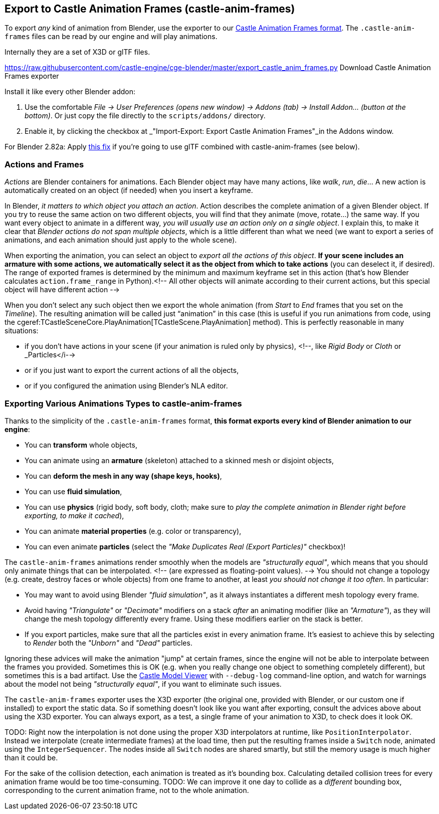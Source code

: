 == Export to Castle Animation Frames (castle-anim-frames)

To export _any_ kind of animation from Blender, use the exporter to our link:castle_animation_frames.php[Castle Animation Frames format]. The `.castle-anim-frames` files can be read by our engine and will play animations.

Internally they are a set of X3D or glTF files.

https://raw.githubusercontent.com/castle-engine/cge-blender/master/export_castle_anim_frames.py
Download Castle Animation Frames exporter

Install it like every other Blender addon:

1. Use the comfortable _File -> User Preferences (opens new window) -> Addons (tab) -> Install Addon... (button at the bottom)_. Or just copy the file directly to the `scripts/addons/` directory.
2. Enable it, by clicking the checkbox at _"Import-Export: Export Castle Animation Frames"_in the Addons window.

For Blender 2.82a: Apply link:https://github.com/KhronosGroup/glTF-Blender-IO/pull/991[this fix] if you're going to use glTF combined with castle-anim-frames (see below).

// <!-- Tested with _Blender >= 2.68_. -->

=== Actions and Frames

_Actions_ are Blender containers for animations. Each Blender object may have many actions, like _walk_, _run_, _die_... A new action is automatically created on an object (if needed) when you insert a keyframe.

In Blender, _it matters to which object you attach an action_. Action describes the complete animation of a given Blender object. If you try to reuse the same action on two different objects, you will find that they animate (move, rotate...) the same way. If you want every object to animate in a different way, _you will usually use an action only on a single object_. I explain this, to make it clear that _Blender actions do not span multiple objects_, which is a little different than what we need (we want to export a series of animations, and each animation should just apply to the whole scene).

When exporting the animation, you can select an object to _export all the actions of this object_. *If your scene includes an armature with some actions, we automatically select it as the object from which to take actions* (you can deselect it, if desired). The range of exported frames is determined by the minimum and maximum keyframe set in this action (that's how Blender calculates `action.frame_range` in Python).<!--  All other objects will animate according to their current actions, but this special object will have different action  -->

When you don't select any such object then we export the whole animation (from _Start_ to _End_ frames that you set on the _Timeline_). The resulting animation will be called just "`animation`" in this case (this is useful if you run animations from code, using the cgeref:TCastleSceneCore.PlayAnimation[TCastleScene.PlayAnimation] method). This is perfectly reasonable in many situations:

* if you don't have actions in your scene (if your animation is ruled only by physics), <!--, like _Rigid Body_ or _Cloth_ or _Particles</i-->
* or if you just want to export the current actions of all the objects,
* or if you configured the animation using Blender's NLA editor.

=== Exporting Various Animations Types to castle-anim-frames

Thanks to the simplicity of the `.castle-anim-frames` format,
*this format exports every kind of Blender animation to our engine*:

* You can *transform* whole objects,
* You can animate using an *armature* (skeleton) attached to a skinned mesh or disjoint objects,
* You can *deform the mesh in any way (shape keys, hooks)*,
* You can use *fluid simulation*,
* You can use *physics* (rigid body, soft body, cloth; make sure to _play the complete animation in Blender right before exporting, to make it cached_),
* You can animate *material properties* (e.g. color or transparency),
* You can even animate *particles* (select the _"Make Duplicates Real (Export Particles)"_ checkbox)!

The `castle-anim-frames` animations render smoothly when the models are _"structurally equal"_, which means that you should only animate things that can be interpolated. <!-- (are expressed as floating-point values). --> You should not change a topology (e.g. create, destroy faces or whole objects) from one frame to another, at least _you should not change it too often_. In particular:

* You may want to avoid using Blender _"fluid simulation"_, as it always instantiates a different mesh topology every frame.
* Avoid having _"Triangulate"_ or _"Decimate"_ modifiers on a stack _after_ an animating modifier (like an _"Armature"_), as they will change the mesh topology differently every frame. Using these modifiers earlier on the stack is better.
* If you export particles, make sure that all the particles exist in every animation frame. It's easiest to achieve this by selecting to _Render_ both the _"Unborn"_ and _"Dead"_ particles.

Ignoring these advices will make the animation "jump" at certain frames, since the engine will not be able to interpolate between the frames you provided. Sometimes this is OK (e.g. when you really change one object to something completely different), but sometimes this is a bad artifact. Use the link:castle-model-viewer[Castle Model Viewer] with `--debug-log` command-line option, and watch for warnings about the model not being _"structurally equal"_, if you want to eliminate such issues.

The `castle-anim-frames` exporter uses the X3D exporter (the original one, provided with Blender, or our custom one if installed) to export the static data. So if something doesn't look like you want after exporting, consult the advices above about using the X3D exporter. You can always export, as a test, a single frame of your animation to X3D, to check does it look OK.

TODO: Right now the interpolation is not done using the proper X3D interpolators at runtime, like `PositionInterpolator`. Instead we interpolate (create intermediate frames) at the load time, then put the resulting frames inside a `Switch` node, animated using the `IntegerSequencer`. The nodes inside all `Switch` nodes are shared smartly, but still the memory usage is much higher than it could be.

For the sake of the collision detection, each animation is treated as it's bounding box. Calculating detailed collision trees for every animation frame would be too time-consuming. TODO: We can improve it one day to collide as a _different_ bounding box, corresponding to the current animation frame, not to the whole animation.
